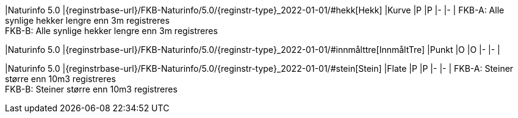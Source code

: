 // Start of Registreringsinstruks UML-model
 
|Naturinfo 5.0
|{reginstrbase-url}/FKB-Naturinfo/5.0/{reginstr-type}_2022-01-01/#hekk[Hekk]
|Kurve
|P
|P
|-
|-
| 
FKB-A: Alle synlige hekker lengre enn 3m registreres +
FKB-B: Alle synlige hekker lengre enn 3m registreres +
 
|Naturinfo 5.0
|{reginstrbase-url}/FKB-Naturinfo/5.0/{reginstr-type}_2022-01-01/#innmålttre[InnmåltTre]
|Punkt
|O
|O
|-
|-
| 
 
|Naturinfo 5.0
|{reginstrbase-url}/FKB-Naturinfo/5.0/{reginstr-type}_2022-01-01/#stein[Stein]
|Flate
|P
|P
|-
|-
| 
FKB-A: Steiner større enn 10m3 registreres +
FKB-B: Steiner større enn 10m3 registreres +
// End of Registreringsinstruks UML-model
